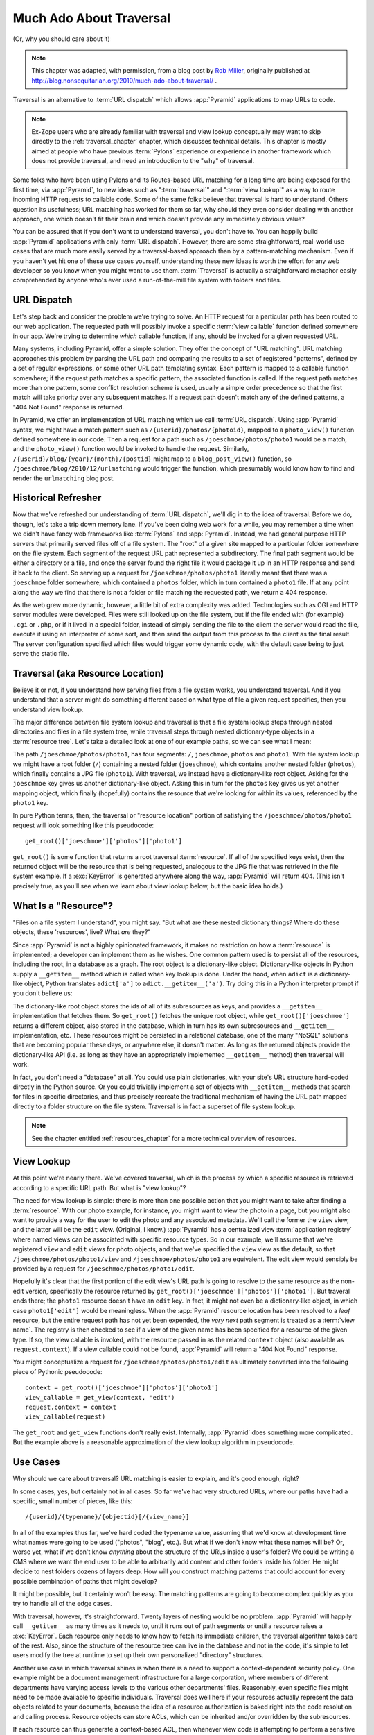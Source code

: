 .. _much_ado_about_traversal_chapter:

========================
Much Ado About Traversal
========================

(Or, why you should care about it)

.. note::

   This chapter was adapted, with permission, from a blog post by `Rob
   Miller <http://blog.nonsequitarian.org/>`_, originally published at
   http://blog.nonsequitarian.org/2010/much-ado-about-traversal/ .

Traversal is an alternative to :term:`URL dispatch` which allows
:app:`Pyramid` applications to map URLs to code.

.. note::
   
   Ex-Zope users who are already familiar with traversal and view lookup
   conceptually may want to skip directly to the :ref:`traversal_chapter`
   chapter, which discusses technical details.  This chapter is mostly aimed
   at people who have previous :term:`Pylons` experience or experience in
   another framework which does not provide traversal, and need an
   introduction to the "why" of traversal.

Some folks who have been using Pylons and its Routes-based URL matching for a
long time are being exposed for the first time, via :app:`Pyramid`, to new
ideas such as ":term:`traversal`" and ":term:`view lookup`" as a way to route
incoming HTTP requests to callable code.  Some of the same folks believe that
traversal is hard to understand.  Others question its usefulness; URL
matching has worked for them so far, why should they even consider dealing
with another approach, one which doesn't fit their brain and which doesn't
provide any immediately obvious value?

You can be assured that if you don't want to understand traversal, you don't
have to.  You can happily build :app:`Pyramid` applications with only
:term:`URL dispatch`.  However, there are some straightforward, real-world
use cases that are much more easily served by a traversal-based approach than
by a pattern-matching mechanism.  Even if you haven't yet hit one of these
use cases yourself, understanding these new ideas is worth the effort for any
web developer so you know when you might want to use them.  :term:`Traversal`
is actually a straightforward metaphor easily comprehended by anyone who's
ever used a run-of-the-mill file system with folders and files.

.. index::
   single: URL dispatch

URL Dispatch
------------

Let's step back and consider the problem we're trying to solve.  An
HTTP request for a particular path has been routed to our web
application.  The requested path will possibly invoke a specific
:term:`view callable` function defined somewhere in our app.  We're
trying to determine *which* callable function, if any, should be
invoked for a given requested URL.

Many systems, including Pyramid, offer a simple solution.  They offer the
concept of "URL matching".  URL matching approaches this problem by parsing
the URL path and comparing the results to a set of registered "patterns",
defined by a set of regular expressions, or some other URL path templating
syntax.  Each pattern is mapped to a callable function somewhere; if the
request path matches a specific pattern, the associated function is called.
If the request path matches more than one pattern, some conflict resolution
scheme is used, usually a simple order precedence so that the first match
will take priority over any subsequent matches.  If a request path doesn't
match any of the defined patterns, a "404 Not Found" response is returned.

In Pyramid, we offer an implementation of URL matching which we call
:term:`URL dispatch`.  Using :app:`Pyramid` syntax, we might have a match
pattern such as ``/{userid}/photos/{photoid}``, mapped to a ``photo_view()``
function defined somewhere in our code.  Then a request for a path such as
``/joeschmoe/photos/photo1`` would be a match, and the ``photo_view()``
function would be invoked to handle the request.  Similarly,
``/{userid}/blog/{year}/{month}/{postid}`` might map to a
``blog_post_view()`` function, so ``/joeschmoe/blog/2010/12/urlmatching``
would trigger the function, which presumably would know how to find and
render the ``urlmatching`` blog post.

Historical Refresher
--------------------

Now that we've refreshed our understanding of :term:`URL dispatch`, we'll dig
in to the idea of traversal.  Before we do, though, let's take a trip down
memory lane.  If you've been doing web work for a while, you may remember a
time when we didn't have fancy web frameworks like :term:`Pylons` and
:app:`Pyramid`.  Instead, we had general purpose HTTP servers that primarily
served files off of a file system.  The "root" of a given site mapped to a
particular folder somewhere on the file system.  Each segment of the request
URL path represented a subdirectory.  The final path segment would be either
a directory or a file, and once the server found the right file it would
package it up in an HTTP response and send it back to the client.  So serving
up a request for ``/joeschmoe/photos/photo1`` literally meant that there was
a ``joeschmoe`` folder somewhere, which contained a ``photos`` folder, which
in turn contained a ``photo1`` file.  If at any point along the way we find
that there is not a folder or file matching the requested path, we return a
404 response.

As the web grew more dynamic, however, a little bit of extra complexity was
added.  Technologies such as CGI and HTTP server modules were developed.
Files were still looked up on the file system, but if the file ended with
(for example) ``.cgi`` or ``.php``, or if it lived in a special folder,
instead of simply sending the file to the client the server would read the
file, execute it using an interpreter of some sort, and then send the output
from this process to the client as the final result.  The server
configuration specified which files would trigger some dynamic code, with the
default case being to just serve the static file.

.. index::
   single: traversal

Traversal (aka Resource Location)
---------------------------------

Believe it or not, if you understand how serving files from a file system
works, you understand traversal.  And if you understand that a server might do
something different based on what type of file a given request specifies,
then you understand view lookup.

The major difference between file system lookup and traversal is that a file
system lookup steps through nested directories and files in a file system
tree, while traversal steps through nested dictionary-type objects in a
:term:`resource tree`.  Let's take a detailed look at one of our example
paths, so we can see what I mean:

The path ``/joeschmoe/photos/photo1``, has four segments: ``/``,
``joeschmoe``, ``photos`` and ``photo1``.  With file system lookup we might
have a root folder (``/``) containing a nested folder (``joeschmoe``), which
contains another nested folder (``photos``), which finally contains a JPG
file (``photo1``).  With traversal, we instead have a dictionary-like root
object.  Asking for the ``joeschmoe`` key gives us another dictionary-like
object.  Asking this in turn for the ``photos`` key gives us yet another
mapping object, which finally (hopefully) contains the resource that we're
looking for within its values, referenced by the ``photo1`` key.

In pure Python terms, then, the traversal or "resource location"
portion of satisfying the ``/joeschmoe/photos/photo1`` request
will look something like this pseudocode::

    get_root()['joeschmoe']['photos']['photo1']

``get_root()`` is some function that returns a root traversal
:term:`resource`.  If all of the specified keys exist, then the returned
object will be the resource that is being requested, analogous to the JPG
file that was retrieved in the file system example.  If a :exc:`KeyError` is
generated anywhere along the way, :app:`Pyramid` will return 404.  (This
isn't precisely true, as you'll see when we learn about view lookup below,
but the basic idea holds.)

.. index::
   single: resource

What Is a "Resource"?
---------------------

"Files on a file system I understand", you might say.  "But what are these
nested dictionary things?  Where do these objects, these 'resources', live?
What *are* they?"

Since :app:`Pyramid` is not a highly opinionated framework, it makes no
restriction on how a :term:`resource` is implemented; a developer can
implement them as he wishes.  One common pattern used is to persist all of
the resources, including the root, in a database as a graph.  The root object
is a dictionary-like object.  Dictionary-like objects in Python supply a
``__getitem__`` method which is called when key lookup is done.  Under the
hood, when ``adict`` is a dictionary-like object, Python translates
``adict['a']`` to ``adict.__getitem__('a')``.  Try doing this in a Python
interpreter prompt if you don't believe us:

.. code-block:: text
   :linenos:

   Python 2.4.6 (#2, Apr 29 2010, 00:31:48) 
   [GCC 4.4.3] on linux2
   Type "help", "copyright", "credits" or "license" for more information.
   >>> adict = {}
   >>> adict['a'] = 1
   >>> adict['a']
   1
   >>> adict.__getitem__('a')
   1


The dictionary-like root object stores the ids of all of its subresources as
keys, and provides a ``__getitem__`` implementation that fetches them.  So
``get_root()`` fetches the unique root object, while
``get_root()['joeschmoe']`` returns a different object, also stored in the
database, which in turn has its own subresources and ``__getitem__``
implementation, etc.  These resources might be persisted in a relational
database, one of the many "NoSQL" solutions that are becoming popular these
days, or anywhere else, it doesn't matter.  As long as the returned objects
provide the dictionary-like API (i.e. as long as they have an appropriately
implemented ``__getitem__`` method) then traversal will work.

In fact, you don't need a "database" at all.  You could use plain
dictionaries, with your site's URL structure hard-coded directly in
the Python source.  Or you could trivially implement a set of objects
with ``__getitem__`` methods that search for files in specific
directories, and thus precisely recreate the traditional mechanism of
having the URL path mapped directly to a folder structure on the file
system.  Traversal is in fact a superset of file system lookup.

.. note:: See the chapter entitled :ref:`resources_chapter` for a more
   technical overview of resources.

.. index::
   single: view lookup

View Lookup
-----------

At this point we're nearly there.  We've covered traversal, which is the
process by which a specific resource is retrieved according to a specific URL
path.  But what is "view lookup"?

The need for view lookup is simple: there is more than one possible action
that you might want to take after finding a :term:`resource`.  With our photo
example, for instance, you might want to view the photo in a page, but you
might also want to provide a way for the user to edit the photo and any
associated metadata.  We'll call the former the ``view`` view, and the latter
will be the ``edit`` view.  (Original, I know.)  :app:`Pyramid` has a
centralized view :term:`application registry` where named views can be
associated with specific resource types.  So in our example, we'll assume
that we've registered ``view`` and ``edit`` views for photo objects, and that
we've specified the ``view`` view as the default, so that
``/joeschmoe/photos/photo1/view`` and ``/joeschmoe/photos/photo1`` are
equivalent.  The edit view would sensibly be provided by a request for
``/joeschmoe/photos/photo1/edit``.

Hopefully it's clear that the first portion of the edit view's URL path is
going to resolve to the same resource as the non-edit version, specifically
the resource returned by ``get_root()['joeschmoe']['photos']['photo1']``.
But traveral ends there; the ``photo1`` resource doesn't have an ``edit``
key.  In fact, it might not even be a dictionary-like object, in which case
``photo1['edit']`` would be meaningless.  When the :app:`Pyramid` resource
location has been resolved to a *leaf* resource, but the entire request path
has not yet been expended, the *very next* path segment is treated as a
:term:`view name`.  The registry is then checked to see if a view of the
given name has been specified for a resource of the given type.  If so, the
view callable is invoked, with the resource passed in as the related
``context`` object (also available as ``request.context``).  If a view
callable could not be found, :app:`Pyramid` will return a "404 Not Found"
response.

You might conceptualize a request for ``/joeschmoe/photos/photo1/edit`` as
ultimately converted into the following piece of Pythonic pseudocode::

  context = get_root()['joeschmoe']['photos']['photo1']
  view_callable = get_view(context, 'edit')
  request.context = context
  view_callable(request)

The ``get_root`` and ``get_view`` functions don't really exist.  Internally,
:app:`Pyramid` does something more complicated.  But the example above
is a reasonable approximation of the view lookup algorithm in pseudocode.

Use Cases
---------

Why should we care about traversal?  URL matching is easier to explain, and
it's good enough, right?

In some cases, yes, but certainly not in all cases.  So far we've had very
structured URLs, where our paths have had a specific, small number of pieces,
like this::

  /{userid}/{typename}/{objectid}[/{view_name}]

In all of the examples thus far, we've hard coded the typename value,
assuming that we'd know at development time what names were going to be used
("photos", "blog", etc.).  But what if we don't know what these names will
be?  Or, worse yet, what if we don't know *anything* about the structure of
the URLs inside a user's folder?  We could be writing a CMS where we want the
end user to be able to arbitrarily add content and other folders inside his
folder.  He might decide to nest folders dozens of layers deep.  How will you
construct matching patterns that could account for every possible combination
of paths that might develop?

It might be possible, but it certainly won't be easy.  The matching
patterns are going to become complex quickly as you try to handle all
of the edge cases.

With traversal, however, it's straightforward.  Twenty layers of nesting
would be no problem.  :app:`Pyramid` will happily call ``__getitem__`` as
many times as it needs to, until it runs out of path segments or until a
resource raises a :exc:`KeyError`.  Each resource only needs to know how to
fetch its immediate children, the traversal algorithm takes care of the rest.
Also, since the structure of the resource tree can live in the database and
not in the code, it's simple to let users modify the tree at runtime to set
up their own personalized "directory" structures.

Another use case in which traversal shines is when there is a need to support
a context-dependent security policy.  One example might be a document
management infrastructure for a large corporation, where members of different
departments have varying access levels to the various other departments'
files.  Reasonably, even specific files might need to be made available to
specific individuals.  Traversal does well here if your resources actually
represent the data objects related to your documents, because the idea of a
resource authorization is baked right into the code resolution and calling
process.  Resource objects can store ACLs, which can be inherited and/or
overridden by the subresources.

If each resource can thus generate a context-based ACL, then whenever view
code is attempting to perform a sensitive action, it can check against that
ACL to see whether the current user should be allowed to perform the action.
In this way you achieve so called "instance based" or "row level" security
which is considerably harder to model using a traditional tabular approach.
:app:`Pyramid` actively supports such a scheme, and in fact if you register
your views with guard permissions and use an authorization policy,
:app:`Pyramid` can check against a resource's ACL when deciding whether or
not the view itself is available to the current user.

In summary, there are entire classes of problems that are more easily served
by traversal and view lookup than by :term:`URL dispatch`.  If your problems
don't require it, great: stick with :term:`URL dispatch`.  But if you're
using :app:`Pyramid` and you ever find that you *do* need to support one of
these use cases, you'll be glad you have traversal in your toolkit.

.. note::

   It is even possible to mix and match :term:`traversal` with
   :term:`URL dispatch` in the same :app:`Pyramid` application. See the
   :ref:`hybrid_chapter` chapter for details.
